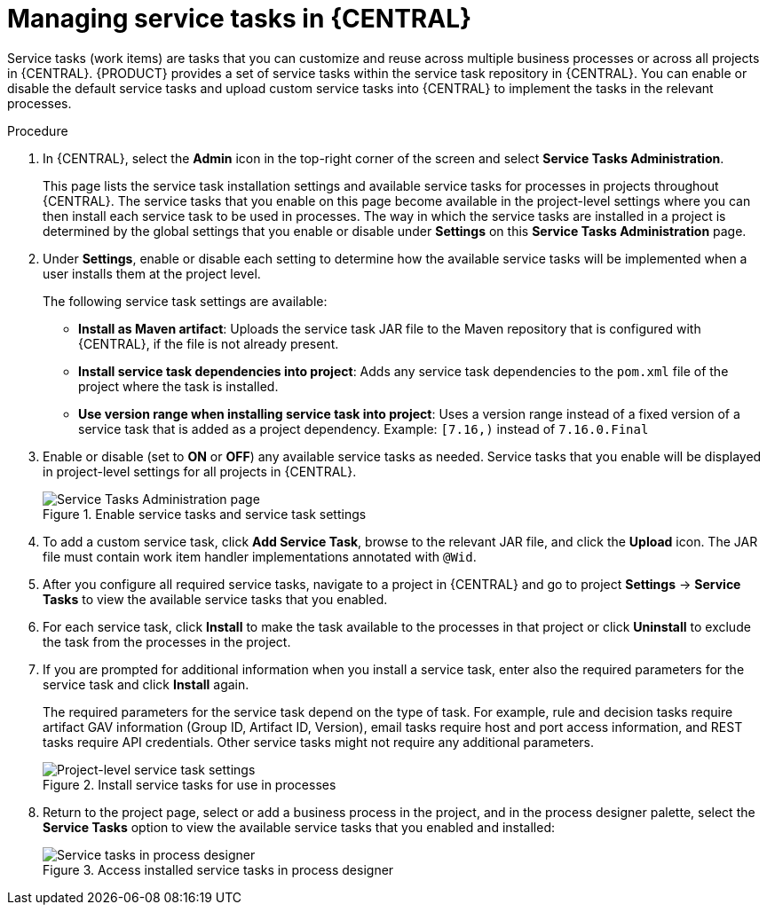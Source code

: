 [id='manage-service-tasks-proc_{context}']

= Managing service tasks in {CENTRAL}

Service tasks (work items) are tasks that you can customize and reuse across multiple business processes or across all projects in {CENTRAL}. {PRODUCT} provides a set of service tasks within the service task repository in {CENTRAL}. You can enable or disable the default service tasks and upload custom service tasks into {CENTRAL} to implement the tasks in the relevant processes.

.Procedure
. In {CENTRAL}, select the *Admin* icon in the top-right corner of the screen and select *Service Tasks Administration*.
+
This page lists the service task installation settings and available service tasks for processes in projects throughout {CENTRAL}. The service tasks that you enable on this page become available in the project-level settings where you can then install each service task to be used in processes. The way in which the service tasks are installed in a project is determined by the global settings that you enable or disable under *Settings* on this *Service Tasks Administration* page.
. Under *Settings*, enable or disable each setting to determine how the available service tasks will be implemented when a user installs them at the project level.
+
--
The following service task settings are available:

* *Install as Maven artifact*: Uploads the service task JAR file to the Maven repository that is configured with {CENTRAL}, if the file is not already present.
* *Install service task dependencies into project*: Adds any service task dependencies to the `pom.xml` file of the project where the task is installed.
* *Use version range when installing service task into project*: Uses a version range instead of a fixed version of a service task that is added as a project dependency. Example: `[7.16,)` instead of `7.16.0.Final`
--
. Enable or disable (set to *ON* or *OFF*) any available service tasks as needed. Service tasks that you enable will be displayed in project-level settings for all projects in {CENTRAL}.
+
.Enable service tasks and service task settings
image::admin-and-config/manage-service-tasks.png[Service Tasks Administration page]

. To add a custom service task, click *Add Service Task*, browse to the relevant JAR file, and click the *Upload* icon. The JAR file must contain work item handler implementations annotated with `@Wid`.
. After you configure all required service tasks, navigate to a project in {CENTRAL} and go to project *Settings* -> *Service Tasks* to view the available service tasks that you enabled.
. For each service task, click *Install* to make the task available to the processes in that project or click *Uninstall* to exclude the task from the processes in the project.
. If you are prompted for additional information when you install a service task, enter also the required parameters for the service task and click *Install* again.
+
--
The required parameters for the service task depend on the type of task. For example, rule and decision tasks require artifact GAV information (Group ID, Artifact ID, Version), email tasks require host and port access information, and REST tasks require API credentials. Other service tasks might not require any additional parameters.

.Install service tasks for use in processes
image::admin-and-config/manage-service-tasks-project.png[Project-level service task settings]
--
. Return to the project page, select or add a business process in the project, and in the process designer palette, select the *Service Tasks* option to view the available service tasks that you enabled and installed:
+
.Access installed service tasks in process designer
image::admin-and-config/manage-service-tasks-process.png[Service tasks in process designer]
